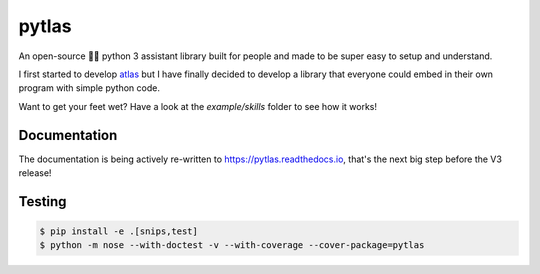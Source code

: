 pytlas |travis| |coveralls| |pypi| |rtd| |license|
==================================================

.. |travis| image:: https://travis-ci.org/atlassistant/pytlas.svg?branch=master
    :target: https://travis-ci.org/atlassistant/pytlas

.. |coveralls| image:: https://coveralls.io/repos/github/atlassistant/pytlas/badge.svg?branch=master
    :target: https://coveralls.io/github/atlassistant/pytlas?branch=master

.. |pypi| image:: https://badge.fury.io/py/pytlas.svg
    :target: https://badge.fury.io/py/pytlas

.. |rtd| image:: https://readthedocs.org/projects/pytlas/badge/?version=latest
    :target: https://pytlas.readthedocs.io/en/latest/?badge=latest
    :alt: Documentation Status

.. |license| image:: https://img.shields.io/badge/License-GPL%20v3-blue.svg
    :target: https://www.gnu.org/licenses/gpl-3.0

An open-source 🤖💬 python 3 assistant library built for people and made to be super easy to setup and understand.

I first started to develop `atlas <https://github.com/atlassistant/atlas>`_ but I have finally decided to develop a library that everyone could embed in their own program with simple python code.

Want to get your feet wet? Have a look at the `example/skills` folder to see how it works!

Documentation
-------------

The documentation is being actively re-written to `https://pytlas.readthedocs.io <https://pytlas.readthedocs.io>`_, that's the next big step before the V3 release!

Testing
-------

.. code-block:: bash

  $ pip install -e .[snips,test]
  $ python -m nose --with-doctest -v --with-coverage --cover-package=pytlas
